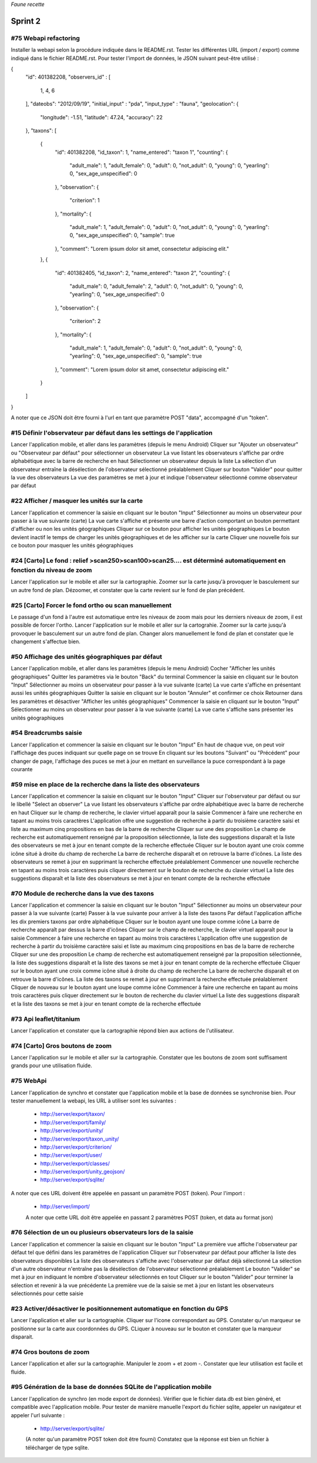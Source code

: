 

*Faune recette*

========
Sprint 2
========

#75 Webapi refactoring
----------------------

Installer la webapi selon la procédure indiquée dans le README.rst.
Tester les différentes URL (import / export) comme indiqué dans le fichier README.rst.
Pour tester l'import de données, le JSON suivant peut-être utilisé :

{
    "id": 401382208,
    "observers_id" :
    [
        1, 4, 6
    ],
    "dateobs": "2012/09/19",
    "initial_input" : "pda",
    "input_type" : "fauna",
    "geolocation":
    {
        "longitude": -1.51,
        "latitude": 47.24,
        "accuracy": 22
    },
    "taxons":
    [
        {
            "id": 401382208,
            "id_taxon": 1,
            "name_entered": "taxon 1",
            "counting":
            {
                "adult_male": 1,
                "adult_female": 0,
                "adult": 0,
                "not_adult": 0,
                "young": 0,
                "yearling": 0,
                "sex_age_unspecified": 0
            },
            "observation":
            {
                "criterion": 1
            },
            "mortality":
            {
                "adult_male": 1,
                "adult_female": 0,
                "adult": 0,
                "not_adult": 0,
                "young": 0,
                "yearling": 0,
                "sex_age_unspecified": 0,
                "sample": true
            },
            "comment": "Lorem ipsum dolor sit amet, consectetur adipiscing elit."
        },
        {
            "id": 401382405,
            "id_taxon": 2,
            "name_entered": "taxon 2",
            "counting":
            {
                "adult_male": 0,
                "adult_female": 2,
                "adult": 0,
                "not_adult": 0,
                "young": 0,
                "yearling": 0,
                "sex_age_unspecified": 0
            },
            "observation":
            {
                "criterion": 2
            },
            "mortality":
            {
                "adult_male": 1,
                "adult_female": 0,
                "adult": 0,
                "not_adult": 0,
                "young": 0,
                "yearling": 0,
                "sex_age_unspecified": 0,
                "sample": true
            },
            "comment": "Lorem ipsum dolor sit amet, consectetur adipiscing elit."
        }
    ]
}


A noter que ce JSON doit être fourni à l'url en tant que paramètre POST "data", accompagné d'un "token".


#15 Définir l'observateur par défaut dans les settings de l'application
-----------------------------------------------------------------------

Lancer l'application mobile, et aller dans les paramètres (depuis le menu Android)
Cliquer sur "Ajouter un observateur" ou "Observateur par défaut" pour sélectionner un observateur
La vue listant les observateurs s'affiche par ordre alphabétique avec la barre de recherche en haut
Sélectionner un observateur depuis la liste
La sélection d'un observateur entraîne la désélection de l'observateur sélectionné préalablement
Cliquer sur bouton "Valider" pour quitter la vue des observateurs
La vue des paramètres se met à jour et indique l'observateur sélectionné comme observateur par défaut

#22 Afficher / masquer les unités sur la carte
----------------------------------------------

Lancer l'application et commencer la saisie en cliquant sur le bouton "Input"
Sélectionner au moins un observateur pour passer à la vue suivante (carte)
La vue carte s'affiche et présente une barre d'action comportant un bouton permettant d'afficher ou non les unités géographiques
Cliquer sur ce bouton pour afficher les unités géographiques
Le bouton devient inactif le temps de charger les unités géographiques et de les afficher sur la carte
Cliquer une nouvelle fois sur ce bouton pour masquer les unités géographiques

#24 [Carto] Le fond : relief >scan250>scan100>scan25.... est déterminé automatiquement en fonction du niveau de zoom
--------------------------------------------------------------------------------------------------------------------

Lancer l'application sur le mobile et aller sur la cartographie. Zoomer sur la carte jusqu'à provoquer le basculement sur
un autre fond de plan. Dézoomer, et constater que la carte revient sur le fond de plan précédent.

#25 [Carto] Forcer le fond ortho ou scan manuellement
-----------------------------------------------------

Le passage d'un fond à l'autre est automatique entre les niveaux de zoom mais pour les derniers niveaux de zoom, il est possible de forcer l'ortho.
Lancer l'application sur le mobile et aller sur la cartograhie. Zoomer sur la carte jusqu'à provoquer le basculement sur un autre fond de plan. 
Changer alors manuellement le fond de plan et constater que le changement s'affectue bien.

#50 Affichage des unités géographiques par défaut
-------------------------------------------------

Lancer l'application mobile, et aller dans les paramètres (depuis le menu Android)
Cocher "Afficher les unités géographiques"
Quitter les paramètres via le bouton "Back" du terminal
Commencer la saisie en cliquant sur le bouton "Input"
Sélectionner au moins un observateur pour passer à la vue suivante (carte)
La vue carte s'affiche en présentant aussi les unités géographiques
Quitter la saisie en cliquant sur le bouton "Annuler" et confirmer ce choix
Retourner dans les paramètres et désactiver "Afficher les unités géographiques"
Commencer la saisie en cliquant sur le bouton "Input"
Sélectionner au moins un observateur pour passer à la vue suivante (carte)
La vue carte s'affiche sans présenter les unités géographiques

#54 Breadcrumbs saisie
----------------------

Lancer l'application et commencer la saisie en cliquant sur le bouton "Input"
En haut de chaque vue, on peut voir l'affichage des puces indiquant sur quelle page on se trouve
En cliquant sur les boutons "Suivant" ou "Précédent" pour changer de page, l'affichage des puces se met à jour en mettant en surveillance la puce correspondant à la page courante

#59 mise en place de la recherche dans la liste des observateurs
----------------------------------------------------------------

Lancer l'application et commencer la saisie en cliquant sur le bouton "Input"
Cliquer sur l'observateur par défaut ou sur le libellé "Select an observer"
La vue listant les observateurs s'affiche par ordre alphabétique avec la barre de recherche en haut
Cliquer sur le champ de recherche, le clavier virtuel apparaît pour la saisie
Commencer à faire une recherche en tapant au moins trois caractères
L'application offre une suggestion de recherche à partir du troisième caractère saisi et liste au maximum cinq propositions en bas de la barre de recherche
Cliquer sur une des proposition
Le champ de recherche est automatiquement renseigné par la proposition sélectionnée, la liste des suggestions disparaît et la liste des observateurs se met à jour en tenant compte de la recherche effectuée
Cliquer sur le bouton ayant une croix comme icône situé à droite du champ de recherche
La barre de recherche disparaît et on retrouve la barre d'icônes. La liste des observateurs se remet à jour en supprimant la recherche effectuée préalablement
Commencer une nouvelle recherche en tapant au moins trois caractères puis cliquer directement sur le bouton de recherche du clavier virtuel
La liste des suggestions disparaît et la liste des observateurs se met à jour en tenant compte de la recherche effectuée

#70 Module de recherche dans la vue des taxons
----------------------------------------------

Lancer l'application et commencer la saisie en cliquant sur le bouton "Input"
Sélectionner au moins un observateur pour passer à la vue suivante (carte)
Passer à la vue suivante pour arriver à la liste des taxons
Par défaut l'application affiche les dix premiers taxons par ordre alphabétique
Cliquer sur le bouton ayant une loupe comme icône
La barre de recherche apparaît par dessus la barre d'icônes
Cliquer sur le champ de recherche, le clavier virtuel apparaît pour la saisie
Commencer à faire une recherche en tapant au moins trois caractères
L'application offre une suggestion de recherche à partir du troisième caractère saisi et liste au maximum cinq propositions en bas de la barre de recherche
Cliquer sur une des proposition
Le champ de recherche est automatiquement renseigné par la proposition sélectionnée, la liste des suggestions disparaît et la liste des taxons se met à jour en tenant compte de la recherche effectuée
Cliquer sur le bouton ayant une croix comme icône situé à droite du champ de recherche
La barre de recherche disparaît et on retrouve la barre d'icônes. La liste des taxons se remet à jour en supprimant la recherche effectuée préalablement
Cliquer de nouveau sur le bouton ayant une loupe comme icône
Commencer à faire une recherche en tapant au moins trois caractères puis cliquer directement sur le bouton de recherche du clavier virtuel
La liste des suggestions disparaît et la liste des taxons se met à jour en tenant compte de la recherche effectuée

#73 Api leaflet/titanium
------------------------
Lancer l'application et constater que la cartographie répond bien aux actions de l'utilisateur.

#74 [Carto] Gros boutons de zoom
--------------------------------

Lancer l'application sur le mobile et aller sur la cartographie. Constater que les boutons de zoom sont suffisament grands pour une utilisation fluide.

#75 WebApi
----------

Lancer l'application de synchro et constater que l'application mobile et la base de données se synchronise bien.
Pour tester manuellement la webapi, les URL à utiliser sont les suivantes :
 * http://server/export/taxon/
 * http://server/export/family/
 * http://server/export/unity/
 * http://server/export/taxon_unity/
 * http://server/export/criterion/
 * http://server/export/user/
 * http://server/export/classes/
 * http://server/export/unity_geojson/
 * http://server/export/sqlite/

A noter que ces URL doivent être appelée en passant un paramètre POST (token).
Pour l'import :
 * http://server/import/
 A noter que cette URL doit être appelée en passant 2 paramètres POST (token, et data au format json)

#76 Sélection de un ou plusieurs observateurs lors de la saisie
---------------------------------------------------------------

Lancer l'application et commencer la saisie en cliquant sur le bouton "Input"
La première vue affiche l'observateur par défaut tel que défini dans les paramètres de l'application
Cliquer sur l'observateur par défaut pour afficher la liste des observateurs disponibles
La liste des observateurs s'affiche avec l'observateur par défaut déjà sélectionné
La sélection d'un autre observateur n'entraîne pas la désélection de l'observateur sélectionné préalablement
Le bouton "Valider" se met à jour en indiquant le nombre d'observateur sélectionnés en tout
Cliquer sur le bouton "Valider" pour terminer la sélection et revenir à la vue précédente
La première vue de la saisie se met à jour en listant les observateurs sélectionnés pour cette saisie

#23 Activer/désactiver le positionnement automatique en fonction du GPS
-----------------------------------------------------------------------

Lancer l'application et aller sur la cartographie. Cliquer sur l'icone correspondant au GPS. Constater qu'un marqueur se positionne sur la carte aux coordonnées du GPS.
CLiquer à nouveau sur le bouton et constater que la marqueur disparait.

#74 Gros boutons de zoom
------------------------

Lancer l'application et aller sur la cartographie. Manipuler le zoom + et zoom -. Constater que leur utilisation est facile et fluide.



#95 Génération de la base de données SQLite de l'application mobile
-------------------------------------------------------------------

Lancer l'application de synchro (en mode export de données). Vérifier que le fichier data.db est bien généré, et compatible avec l'application mobile.
Pour tester de manière manuelle l'export du fichier sqlite, appeler un navigateur et appeler l'url suivante :

 * http://server/export/sqlite/

 (A noter qu'un paramètre POST token doit être fourni)
 Constatez que la réponse est bien un fichier à télécharger de type sqlite.




